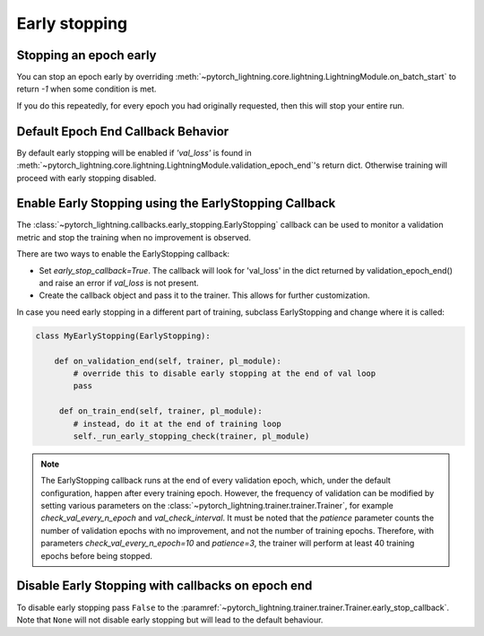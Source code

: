 .. testsetup:: *

    from pytorch_lightning.trainer.trainer import Trainer
    from pytorch_lightning.callbacks.early_stopping import EarlyStopping


Early stopping
==============

Stopping an epoch early
-----------------------
You can stop an epoch early by overriding :meth:`~pytorch_lightning.core.lightning.LightningModule.on_batch_start` to return `-1` when some condition is met.

If you do this repeatedly, for every epoch you had originally requested, then this will stop your entire run.

Default Epoch End Callback Behavior
-----------------------------------
By default early stopping will be enabled if `'val_loss'`
is found in :meth:`~pytorch_lightning.core.lightning.LightningModule.validation_epoch_end`'s
return dict. Otherwise training will proceed with early stopping disabled.

Enable Early Stopping using the EarlyStopping Callback
------------------------------------------------------
The
:class:`~pytorch_lightning.callbacks.early_stopping.EarlyStopping`
callback can be used to monitor a validation metric and stop the training when no improvement is observed.

There are two ways to enable the EarlyStopping callback:

-   Set `early_stop_callback=True`.
    The callback will look for 'val_loss' in the dict returned by validation_epoch_end()
    and raise an error if `val_loss` is not present.

    .. testcode::

        trainer = Trainer(early_stop_callback=True)

-   Create the callback object and pass it to the trainer.
    This allows for further customization.

    .. testcode::

        early_stop_callback = EarlyStopping(
           monitor='val_accuracy',
           min_delta=0.00,
           patience=3,
           verbose=False,
           mode='max'
        )
        trainer = Trainer(early_stop_callback=early_stop_callback)

In case you need early stopping in a different part of training, subclass EarlyStopping
and change where it is called:

.. code-block:: python

    class MyEarlyStopping(EarlyStopping):

        def on_validation_end(self, trainer, pl_module):
            # override this to disable early stopping at the end of val loop
            pass

         def on_train_end(self, trainer, pl_module):
            # instead, do it at the end of training loop
            self._run_early_stopping_check(trainer, pl_module)

.. note::
   The EarlyStopping callback runs at the end of every validation epoch,
   which, under the default configuration, happen after every training epoch.
   However, the frequency of validation can be modified by setting various parameters
   on the :class:`~pytorch_lightning.trainer.trainer.Trainer`,
   for example `check_val_every_n_epoch` and `val_check_interval`.
   It must be noted that the `patience` parameter counts the number of
   validation epochs with no improvement, and not the number of training epochs.
   Therefore, with parameters `check_val_every_n_epoch=10` and `patience=3`, the trainer
   will perform at least 40 training epochs before being stopped.

.. seealso::
    - :class:`~pytorch_lightning.trainer.trainer.Trainer`
    - :class:`~pytorch_lightning.callbacks.early_stopping.EarlyStopping`

Disable Early Stopping with callbacks on epoch end
--------------------------------------------------
To disable early stopping pass ``False`` to the
:paramref:`~pytorch_lightning.trainer.trainer.Trainer.early_stop_callback`.
Note that ``None`` will not disable early stopping but will lead to the
default behaviour.

.. seealso::
    - :class:`~pytorch_lightning.trainer.trainer.Trainer`
    - :class:`~pytorch_lightning.callbacks.early_stopping.EarlyStopping`
